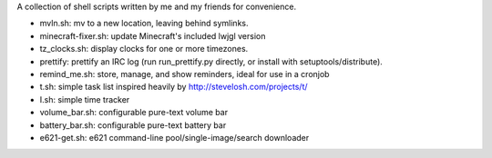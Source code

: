 A collection of shell scripts written by me and my friends for convenience.

* mvln.sh: mv to a new location, leaving behind symlinks.
* minecraft-fixer.sh: update Minecraft's included lwjgl version
* tz_clocks.sh: display clocks for one or more timezones.
* prettify: prettify an IRC log (run run_prettify.py directly, or install with
  setuptools/distribute).
* remind_me.sh: store, manage, and show reminders, ideal for use in a cronjob
* t.sh: simple task list inspired heavily by http://stevelosh.com/projects/t/
* I.sh: simple time tracker
* volume_bar.sh: configurable pure-text volume bar
* battery_bar.sh: configurable pure-text battery bar
* e621-get.sh: e621 command-line pool/single-image/search downloader

